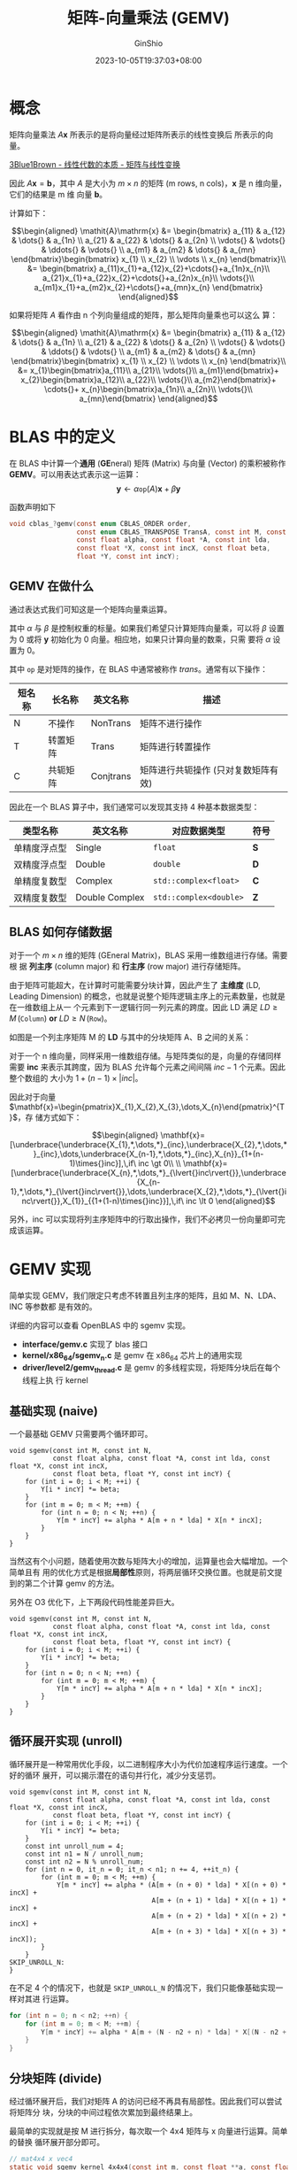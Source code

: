 #+hugo_categories: Math
#+hugo_tags: LinearAlgebra Matrix Vector
#+hugo_draft: true
#+hugo_locale: zh
#+hugo_lastmod: 2023-10-05T19:37:03+08:00
#+hugo_auto_set_lastmod: nil
#+hugo_front_matter_key_replace: author>authors
#+title: 矩阵-向量乘法 (GEMV)
#+author: GinShio
#+date: 2023-10-05T19:37:03+08:00
#+email: ginshio78@gmail.com
#+description: GinShio | OpenBLAS 学习 - 稠密矩阵向量乘法 (GEMV)
#+keywords: Math LinearAlgebra Matrix Vector
#+export_file_name: LA_GEMV.zh-cn.txt


* 概念

矩阵向量乘法 \(\mathit{A}\mathbf{x}\) 所表示的是将向量经过矩阵所表示的线性变换后
所表示的向量。

[[https://www.bilibili.com/video/BV1ys411472E?p=4][3Blue1Brown - 线性代数的本质 - 矩阵与线性变换]]

因此 \(\mathit{A}\mathbf{x} = \mathbf{b}\)，其中 \(\mathit{A}\) 是大小为
\(m\times{}n\) 的矩阵 (m rows, n cols)，\(\mathbf{x}\) 是 n 维向量，它们的结果是 m 维
向量 \(\mathbf{b}\)。

计算如下：

\[\begin{aligned}
\mathit{A}\mathrm{x} &= \begin{bmatrix}
                          a_{11}   & a_{12}   & \dots{}  & a_{1n}   \\
                          a_{21}   & a_{22}   & \dots{}  & a_{2n}   \\
                          \vdots{} & \vdots{} & \ddots{} & \vdots{} \\
                          a_{m1}   & a_{m2}   & \dots{}  & a_{mn}
                        \end{bmatrix}\begin{bmatrix}
                          x_{1} \\ x_{2} \\ \vdots \\ x_{n}
                        \end{bmatrix}\\
                     &= \begin{bmatrix}
                          a_{11}x_{1}+a_{12}x_{2}+\cdots{}+a_{1n}x_{n}\\
                          a_{21}x_{1}+a_{22}x_{2}+\cdots{}+a_{2n}x_{n}\\
                          \vdots{}\\
                          a_{m1}x_{1}+a_{m2}x_{2}+\cdots{}+a_{mn}x_{n}
                        \end{bmatrix}
\end{aligned}\]

如果将矩阵 \(\mathit{A}\) 看作由 n 个列向量组成的矩阵，那么矩阵向量乘也可以这么
算：

\[\begin{aligned}
\mathit{A}\mathrm{x} &= \begin{bmatrix}
                          a_{11}   & a_{12}   & \dots{}  & a_{1n}   \\
                          a_{21}   & a_{22}   & \dots{}  & a_{2n}   \\
                          \vdots{} & \vdots{} & \ddots{} & \vdots{} \\
                          a_{m1}   & a_{m2}   & \dots{}  & a_{mn}
                        \end{bmatrix}\begin{bmatrix}
                          x_{1} \\ x_{2} \\ \vdots \\ x_{n}
                        \end{bmatrix}\\
                     &= x_{1}\begin{bmatrix}a_{11}\\ a_{21}\\ \vdots{}\\ a_{m1}\end{bmatrix}+
                        x_{2}\begin{bmatrix}a_{12}\\ a_{22}\\ \vdots{}\\ a_{m2}\end{bmatrix}+
                        \cdots{}+
                        x_{n}\begin{bmatrix}a_{1n}\\ a_{2n}\\ \vdots{}\\ a_{mn}\end{bmatrix}
\end{aligned}\]



* BLAS 中的定义

在 BLAS 中计算一个​*通用*​ (*GE*​neral) 矩阵 (Matrix) 与向量 (Vector) 的乘积被称作
*GEMV*​。可以用表达式表示这一运算：
\[\mathbf{y} \leftarrow \alpha{}\mathtt{op}\left(\mathit{A}\right)\mathbf{x}+\beta\mathbf{y}\]

#+attr_html: :width 60%
[[file:../../_build/tikzgen/blas-gemv.svg]]

函数声明如下
#+begin_src C
void cblas_?gemv(const enum CBLAS_ORDER order,
                 const enum CBLAS_TRANSPOSE TransA, const int M, const int N,
                 const float alpha, const float *A, const int lda,
                 const float *X, const int incX, const float beta,
                 float *Y, const int incY);
#+end_src

** GEMV 在做什么

通过表达式我们可知这是一个矩阵向量乘运算。

其中 \(\alpha\) 与 \(\beta\) 是控制权重的标量。如果我们希望只计算矩阵向量乘，可以将 \(\beta\)
设置为 0 或将 \(\mathbf{y}\) 初始化为 0 向量。相应地，如果只计算向量的数乘，只需
要将 \(\alpha\) 设置为 0。

其中 \(\texttt{op}\) 是对矩阵的操作，在 BLAS 中通常被称作 /trans/​。通常有以下操作：

| 短名称 | 长名称   | 英文名称  | 描述                                |
|--------+----------+-----------+-------------------------------------|
| N      | 不操作   | NonTrans  | 矩阵不进行操作                      |
| T      | 转置矩阵 | Trans     | 矩阵进行转置操作                    |
| C      | 共轭矩阵 | Conjtrans | 矩阵进行共轭操作 (只对复数矩阵有效) |

因此在一个 BLAS 算子中，我们通常可以发现其支持 4 种基本数据类型：

| 类型名称     | 英文名称       | 对应数据类型        | 符号 |
|--------------+----------------+---------------------+------|
| 单精度浮点型 | Single         | ~float~               | *S*    |
| 双精度浮点型 | Double         | ~double~              | *D*    |
| 单精度复数型 | Complex        | ~std::complex<float>~  | *C*    |
| 双精度复数型 | Double Complex | ~std::complex<double>~ | *Z*    |

** BLAS 如何存储数据

对于一个 \(m\times{}n\) 维的矩阵 (GEneral Matrix)，BLAS 采用一维数组进行存储。需要根
据 *列主序* (column major) 和 *行主序* (row major) 进行存储矩阵。

由于矩阵可能超大，在计算时可能需要分块计算，因此产生了 *主维度* (LD, Leading
Dimension) 的概念，也就是说整个矩阵逻辑主序上的元素数量，也就是在一维数组上从一
个元素到下一逻辑行同一列元素的跨度。因此 LD 满足 \(LD \ge M\, (\texttt{Column})\
\textbf{or}\ LD \ge N\, (\texttt{Row})\)。

如图是一个列主序矩阵 M 的 *LD* 与其中的分块矩阵 A、B 之间的关系：

#+attr_html: :width 75%
[[file:~/cyberlive/_build/tikzgen/blas-general-matrix-storage.svg]]

对于一个 n 维向量，同样采用一维数组存储。与矩阵类似的是，向量的存储同样需要 *inc*
来表示其跨度，因为 BLAS 允许每个元素之间间隔 \(inc - 1\) 个元素。因此整个数组的
大小为 \(1 + (n - 1) \times \left|inc\right|\)。

因此对于向量
\(\mathbf{x}=\begin{pmatrix}X_{1},X_{2},X_{3},\dots,X_{n}\end{pmatrix}^{T}\)，存
储方式如下：

\[\begin{aligned}
\mathbf{x}=[\underbrace{\underbrace{X_{1},*,\dots,*}_{inc},\underbrace{X_{2},*,\dots,*}_{inc},\dots,\underbrace{X_{n-1},*,\dots,*}_{inc},X_{n}}_{1+(n-1)\times{}inc}],\,if\ inc \gt 0\\
\\
\mathbf{x}=[\underbrace{\underbrace{X_{n},*,\dots,*}_{\lvert{}inc\rvert{}},\underbrace{X_{n-1},*,\dots,*}_{\lvert{}inc\rvert{}},\dots,\underbrace{X_{2},*,\dots,*}_{\lvert{}inc\rvert{}},X_{1}}_{{1+(1-n)\times{}inc}}],\,if\ inc \lt 0
\end{aligned}\]

另外，inc 可以实现将列主序矩阵中的行取出操作，我们不必拷贝一份向量即可完成该运算。



* GEMV 实现

简单实现 GEMV，我们限定只考虑不转置且列主序的矩阵，且如 M、N、LDA、INC 等参数都
是有效的。

详细的内容可以查看 OpenBLAS 中的 sgemv 实现。
 + *interface/gemv.c* 实现了 blas 接口
 + *kernel/x86_64/sgemv_n.c* 是 gemv 在 x86_64 芯片上的通用实现
 + *driver/level2/gemv_thread.c* 是 gemv 的多线程实现，将矩阵分块后在每个线程上执
   行 kernel


** 基础实现 (naive)

一个最基础 GEMV 只需要两个循环即可。

#+begin_src C++
void sgemv(const int M, const int N,
           const float alpha, const float *A, const int lda, const float *X, const int incX,
           const float beta, float *Y, const int incY) {
    for (int i = 0; i < M; ++i) {
        Y[i * incY] *= beta;
    }
    for (int m = 0; m < M; ++m) {
        for (int n = 0; n < N; ++n) {
            Y[m * incY] += alpha * A[m + n * lda] * X[n * incX];
        }
    }
}
#+end_src

当然这有个小问题，随着使用次数与矩阵大小的增加，运算量也会大幅增加。一个简单且有
用的优化方式是根据​*局部性*​原则，将两层循环交换位置。也就是前文提到的第二个计算
gemv 的方法。

另外在 O3 优化下，上下两段代码性能差异巨大。

#+begin_src C++
void sgemv(const int M, const int N,
           const float alpha, const float *A, const int lda, const float *X, const int incX,
           const float beta, float *Y, const int incY) {
    for (int i = 0; i < M; ++i) {
        Y[i * incY] *= beta;
    }
    for (int n = 0; n < N; ++n) {
        for (int m = 0; m < M; ++m) {
            Y[m * incY] += alpha * A[m + n * lda] * X[n * incX];
        }
    }
}
#+end_src

** 循环展开实现 (unroll)

循环展开是一种常用优化手段，以二进制程序大小为代价加速程序运行速度。一个好的循环
展开，可以揭示潜在的语句并行化，减少分支惩罚。

#+begin_src C++
void sgemv(const int M, const int N,
           const float alpha, const float *A, const int lda, const float *X, const int incX,
           const float beta, float *Y, const int incY) {
    for (int i = 0; i < M; ++i) {
        Y[i * incY] *= beta;
    }
    const int unroll_num = 4;
    const int n1 = N / unroll_num;
    const int n2 = N % unroll_num;
    for (int n = 0, it_n = 0; it_n < n1; n += 4, ++it_n) {
        for (int m = 0; m < M; ++m) {
            Y[m * incY] += alpha * (A[m + (n + 0) * lda] * X[(n + 0) * incX] +
                                    A[m + (n + 1) * lda] * X[(n + 1) * incX] +
                                    A[m + (n + 2) * lda] * X[(n + 2) * incX] +
                                    A[m + (n + 3) * lda] * X[(n + 3) * incX]);
        }
    }
SKIP_UNROLL_N:
}
#+end_src

在不足 4 个的情况下，也就是 ~SKIP_UNROLL_N~ 的情况下，我们只能像基础实现一样对其进
行运算。
#+begin_src C
for (int n = 0; n < n2; ++n) {
    for (int m = 0; m < M; ++m) {
        Y[m * incY] += alpha * A[m + (N - n2 + n) * lda] * X[(N - n2 + n) * incX];
    }
}
#+end_src

** 分块矩阵 (divide)

经过循环展开后，我们对矩阵 A 的访问已经不再具有局部性。因此我们可以尝试将矩阵分
块，分块的中间过程依次累加到最终结果上。

最简单的实现就是按 M 进行拆分，每次取一个 4x4 矩阵与 x 向量进行运算。简单的替换
循环展开部分即可。

#+begin_src C
// mat4x4 x vec4
static void sgemv_kernel_4x4x4(const int m, const float **a, const float alpha,
                               const float *x, const int incX, float *y, const int incY) {
    const float *a0 = a[0];
    const float *a1 = a[1];
    const float *a2 = a[2];
    const float *a3 = a[3];
    const float x0 = alpha * x[0 * incX];
    const float x1 = alpha * x[1 * incX];
    const float x2 = alpha * x[2 * incX];
    const float x3 = alpha * x[3 * incX];
    for (int i = 0; i < m; i += 4) {
        y[(i + 0) * incY] += a0[i + 0] * x0 + a1[i + 0] * x1 + a2[i + 0] * x2 + a3[i + 0] * x3;
        y[(i + 1) * incY] += a0[i + 1] * x0 + a1[i + 1] * x1 + a2[i + 1] * x2 + a3[i + 1] * x3;
        y[(i + 2) * incY] += a0[i + 2] * x0 + a1[i + 2] * x1 + a2[i + 2] * x2 + a3[i + 2] * x3;
        y[(i + 3) * incY] += a0[i + 3] * x0 + a1[i + 3] * x1 + a2[i + 3] * x2 + a3[i + 3] * x3;
    }
}

// const float *abuf[4] = {
//   A + 0 * lda,
//   A + 1 * lda,
//   A + 2 * lda,
//   A + 3 * lda,
// };
// const float *xptr = X;
for (int n = 0; n < n1; ++n) {
    sgemv_kernel_4x4x4(M - M % unroll_num, abuf, alpha, xptr, incX, Y, incY);
    abuf[0] += 4 * lda;
    abuf[1] += 4 * lda;
    abuf[2] += 4 * lda;
    abuf[3] += 4 * lda;
    xptr += 4 * incX;
}
#+end_src

在 N 不足以展开的时候，我们可以尝试展开 M。并且在 M 上进行展开是连续的，有助于保
持程序的局部性。

#+begin_src C
static void sgemv_kernel_4x1x1(const int m, const float **a, const float alpha, const float *x, float *y, const int incY) {
    const float xval = alpha * x[0];
    const float *a0 = a[0];
    for (int i = 0; i < m; i += 4) {
        y[(i + 0) * incY] += a0[i + 0] * xval;
        y[(i + 1) * incY] += a0[i + 1] * xval;
        y[(i + 2) * incY] += a0[i + 2] * xval;
        y[(i + 3) * incY] += a0[i + 3] * xval;
    }
}

SKIP_UNROLL_N:
if (M < 4) {
    goto SKIP_UNROLL_M;
}
for (int n = 0; n < n2; ++n) {
    sgemv_kernel_4x1x1(M - M % unroll_num, abuf, alpha, xptr, Y, incY);
    abuf[0] += lda;
    xptr += incX;
}
#+end_src

最终需要重新实现一下基础部分，因为在此之前，已经将 M 以 4 个一组进行了展开。现在
只剩下矩阵的最后 \((M \mod 4) \times{} N\) 大小的矩阵没有运算。

#+begin_src C
Y += (M - M % unroll_num) * incY;
A += M - M % unroll_num;
SKIP_UNROLL_M:
for (int m = 0; m < M % unroll_num; ++m) {
    float ans = 0.f;
    xptr = X;
    abuf[0] = A;
    for (int n = 0; n < N; ++n) {
        ans += abuf[0][0] * xptr[0];
        abuf[0] += lda;
        xptr += incX;
    }
    ,*Y += alpha * ans;
    Y += incY;
    A++;
}
#+end_src

** 自动矢量化 (SIMD)

自动矢量化指的是我们编写的正常代码，在支持 SIMD 指令集的芯片上，编译器可以自动帮
助我们使用 SIMD 指令进行优化。在这一过程中，局部性的重要性被进一步放大，其中​*连续*​
与​*对齐*​是指令并行中最重要的两个因素。

因此我们创建一个临时的、128 bit 对齐的 buffer 来存储 \(\mathit{A}\mathbf{x}\) 的
中间结果。

#+begin_src C
int ybuf_size = (M + 32 + 3) & ~3; // alignment 128 bit
float* ybuf = alloca(ybuf_size * sizeof(float));
memset(ybuf, 0, ybuf_size * sizeof(float));
#+end_src

同样的 X 向量也由于 incX 的因素可能不连续。考虑分块采用 128 bit 对齐，因此 X 向
量在每次运算时也对齐到该大小。可以将 ~kernel_4x4x4~ 以及对 N 的展开改写为以下部分。

#+begin_src C
// mat4x4 x vec4
static void sgemv_kernel_4x4x4(const int m, const float **a, const float *x, float *y) {
    const float *a0 = a[0];
    const float *a1 = a[1];
    const float *a2 = a[2];
    const float *a3 = a[3];
    for (int i = 0; i < m; i += 4) {
        y[i + 0] += a0[i + 0] * x[0] + a1[i + 0] * x[1] + a2[i + 0] * x[2] + a3[i + 0] * x[3];
        y[i + 1] += a0[i + 1] * x[0] + a1[i + 1] * x[1] + a2[i + 1] * x[2] + a3[i + 1] * x[3];
        y[i + 2] += a0[i + 2] * x[0] + a1[i + 2] * x[1] + a2[i + 2] * x[2] + a3[i + 2] * x[3];
        y[i + 3] += a0[i + 3] * x[0] + a1[i + 3] * x[1] + a2[i + 3] * x[2] + a3[i + 3] * x[3];
    }
}

// const float *abuf[4] = {
//   A + 0 * lda,
//   A + 1 * lda,
//   A + 2 * lda,
//   A + 3 * lda,
// };
// const float *xptr = X;
// float xbuf[4];
for (int n = 0; n < N; n += 4) {
    xbuf[0] = xptr[0];
    xptr += incX;
    xbuf[1] = xptr[0];
    xptr += incX;
    xbuf[2] = xptr[0];
    xptr += incX;
    xbuf[3] = xptr[0];
    xptr += incX;
    sgemv_kernel_4x4x4(M - M % unroll_num, abuf, xbuf, ybuf);
    abuf[0] += 4 * lda;
    abuf[1] += 4 * lda;
    abuf[2] += 4 * lda;
    abuf[3] += 4 * lda;
}
#+end_src

同理修改在 N 不足时对 M 的展开
#+begin_src C
static void sgemv_kernel_4x1x1(const int m, const float **a, const float *x, float *y) {
    const float *a0 = a[0];
    for (int i = 0; i < m; i += 4) {
        y[i + 0] += a0[i + 0] * x[0];
        y[i + 1] += a0[i + 1] * x[0];
        y[i + 2] += a0[i + 2] * x[0];
        y[i + 3] += a0[i + 3] * x[0];
    }
}

SKIP_UNROLL_N:
if (M < 4) {
    goto SKIP_UNROLL_M;
}
for (int n = 0; n < N % unroll_num; ++n) {
    sgemv_kernel_4x1x1(M - M % unroll_num, abuf, xptr, ybuf);
    abuf[0] += lda;
    xptr += incX;
}
#+end_src

在所有展开运算结束后，我们需要将 ybuf 累加到真正的 Y 向量上。

#+begin_src C
static void add_y(const int M, const float alpha, float *Y, const float *ybuf, const int incY) {
    if (incY == 1) {
        for (int i = 0; i < M; i += 4) {
            Y[i + 0] += alpha * ybuf[i + 0];
            Y[i + 1] += alpha * ybuf[i + 1];
            Y[i + 2] += alpha * ybuf[i + 2];
            Y[i + 3] += alpha * ybuf[i + 3];
        }
    } else {
        for (int i = 0; i < M; i++) {
            *Y += alpha * *ybuf;
            Y += incY;
            ybuf++;
        }
    }
}

add_y(M - M % unroll_num, alpha, Y, ybuf, incY);
#+end_src



* 并行化优化 (parallel)

除了指令并行化，我们还可以充分利用多核心进行优化，也就是进一步拆分矩阵，将每一块
大型矩阵分发到不同核心上计算，最终合并结果。通常计算密集型任务在多核心上，性能会
有显著提升。

在上一节中我们实现了单线程的 gemv，我们在其基础上进行优化。

实现多线程的难点主要是
 1. 将矩阵合理分块，从而最大限度的减少数据竞争，如此可以减少临界区带来的性能开销。
 2. 线程数量应该适中，防止线程切换带来的性能开销。

可以确定的是，矩阵元素在一定范围内，那么我们可以让其只运行一个线程。

#+begin_src C++
if (1llu * M * N < 2048 * 4) {
    sgemv_kernel(M, N, alpha, A, lda, X, incX, Y, incY);
} else {
    sgemv_thread(M, N, alpha, A, lda, X, incX, Y, incY, NUM_CPU);
}
#+end_src

** 分块操作

在分块操作上，基本上根据运行的线程数对 M、N 进行均分，但至少对齐到 4。也就是说，
分块的最小大小 4xM (除非达到矩阵边界)。

#+begin_src C
unsigned long long m = M;
unsigned long long range_m[MAX_CPU_NUMBER + 1] = {0};
int num_cpu = 0;
while (m > 0) {
    unsigned long long width = (m + nthreads - num_cpu - 1) / (nthreads - num_cpu);
    if (width < 4) {
        width = 4;
    }
    if (m < width) {
        width = m;
    }
    range_m[num_cpu + 1] = range_m[num_cpu] + width;
    ++num_cpu;
    m -= width;
}
#+end_src

对于 M 较小不足以以 4 个一组填满所有线程时，继续以 M 进行划分矩阵将导致局部性极
差。此时意味着 N 是极大的，因此重新对 N 进行划分是更好的选择。如果对 N 进行划分，
意味着在不同线程上对 Y 向量进行写入操作，我们需要一个仅线程可见的 buffer 进行操
作，在计算完成后再将 Y 向量各部分累加。

** pthread 实现

在多线程下，需要使用助手函数调用 kernel，以及一个数据结构用于传递参数。

#+begin_src C
struct sgemv_thread_arg_t {
    void* A,* X,* Y;
    int M, N;
    float alpha;
    int lda, incX;
    const unsigned long long* m_ranges;
    const unsigned long long* n_ranges;
};

static void* sgemv_thread_aux(void* routine_args) {
    struct sgemv_thread_arg_t* args = (struct sgemv_thread_arg_t*) routine_args;
    const float* A = (const float*) args->A;
    const float* X = (const float*) args->X;
    float* Y = (float*) args->Y;

    unsigned long long m_start = 0;
    unsigned long long m_end = args->M;
    if (args->m_ranges != NULL) {
        m_start = *(args->m_ranges + 0);
        m_end   = *(args->m_ranges + 1);
        A += m_start;
        Y += m_start * args->incY;
    }

    unsigned long long n_start = 0;
    unsigned long long n_end = args->N;
    if (args->n_ranges != NULL) {
        n_start = *(args->n_ranges + 0);
        n_end = *(args->n_ranges + 1);
        A += n_start * args->lda;
        X += n_start * args->incX;
    }

    sgemv_kernel(m_end - m_start, n_end - n_start,
                 args->alpha, A, args->lda,
                 X, args->incX, Y, args->incY);
}
#+end_src

最终只需要在 thread 函数中补完创建线程。

#+begin_src C
// #include <pthread.h>
pthread_t threads[MAX_CPU_NUMBER];
struct sgemv_thread_arg_t args[MAX_CPU_NUMBER];
struct sgemv_thread_arg_t arg_stencil = {
    .A = (void*) A,
    .X = (void*) X,
    .Y = (void*) Y,
    .M = M,
    .N = N,
    .alpha = alpha,
    .lda = lda,
    .incX = incX,
    .m_ranges = NULL,
    .n_ranges = NULL,
};
for (int i = 0; i < num_cpu; ++i) {
    memcpy(&args[i], &arg_stencil, sizeof(struct sgemv_thread_arg_t));
    args[i].m_ranges = &range_m[i];
    pthread_create(&threads[i], NULL, sgemv_thread_aux, &args[i]);
}
for (int i = 0; i < num_cpu; ++i) {
    pthread_join(threads[i], NULL);
}
#+end_src

不过这种方式相对暴力，且频繁创建线程是一个很耗时的操作。因此更推荐使用线程池等手
段，优化线程创建，尽可能少的陷入内核态。

** OpenMP 实现

OpenMP 有了内建线程池和方便的语法，性能相对 pthread 有了极大提升。OpenMP yyds

#+begin_src C
// #include <omp.h>
struct sgemv_thread_arg_t args[MAX_CPU_NUMBER];
struct sgemv_thread_arg_t arg_stencil = {
    .A = (void*) A,
    .X = (void*) X,
    .Y = (void*) Y,
    .M = M,
    .N = N,
    .alpha = alpha,
    .lda = lda,
    .incX = incX,
    .m_ranges = NULL,
    .n_ranges = NULL,
};
#pragma omp parallel for num_threads(num_cpu) schedule(dynamic)
for (int i = 0; i < num_cpu; ++i) {
    memcpy(&args[i], &arg_stencil, sizeof(struct sgemv_thread_arg_t));
    args[i].m_ranges = &range_m[i];
    pthread_create(&threads[i], NULL, sgemv_thread_aux, &args[i]);
}
#+end_src

#+begin_comment
TODO: gemv on GPU
#+end_comment


-----


* Useful links

 + [[https://spec.oneapi.io/versions/latest/elements/oneMKL/source/domains/blas/gemv.html][MKL BLAS - GEMV]]
 + [[https://spec.oneapi.io/versions/latest/elements/oneMKL/source/domains/matrix-storage.html][MKL BLAS - 矩阵存储 (Matrix Storage)]]
 + [[https://en.wikipedia.org/wiki/OpenMP][Wikipedia - OpenMP]]
